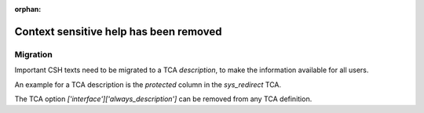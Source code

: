 :orphan:

.. _csh:

=======================================
Context sensitive help has been removed
=======================================

.. versionchanged:: 12.0
   The context sensitive help (CSH) has been removed.


Migration
=========

Important CSH texts need to be migrated to a TCA `description`, to
make the information available for all users.

An example for a TCA description is the `protected` column in the
`sys_redirect` TCA.

The TCA option `['interface']['always_description']` can be removed from
any TCA definition.
